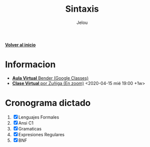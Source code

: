 #+TITLE: Sintaxis
#+AUTHOR: Jelou

#+HTML_HEAD: <link rel="stylesheet" type="text/css" href="themes/styles/readtheorg/css/htmlize.css"/>
#+HTML_HEAD: <link rel="stylesheet" type="text/css" href="themes/styles/readtheorg/css/readtheorg.css"/>
#+HTML_HEAD: <link rel="stylesheet" type="text/css" href="manu-theme/custom.css"/>

#+HTML_HEAD: <script type="text/javascript" src="themes/styles/lib/js/jquery.min.js"></script>
#+HTML_HEAD: <script type="text/javascript" src="themes/styles/lib/js/bootstrap.min.js"></script>
#+HTML_HEAD: <script type="text/javascript" src="themes/styles/lib/js/jquery.stickytableheaders.min.js"></script>
#+HTML_HEAD: <script type="text/javascript" src="themes/styles/readtheorg/js/readtheorg.js"></script>

#+OPTIONS: num:nil p:t

[[file:index.html][**Volver al inicio**]]

* Informacion
   + [[https://classroom.google.com/u/1/c/NTM3Mjk2MjYyNjZa][ **Aula Virtual** Bender (Google Classes)]]
   + [[https://us04web.zoom.us/j/144552585][ **Clase Virtual** por Zuñiga (En zoom)]] <2020-04-15 mié 19:00 +1w>

* Cronograma dictado
    1. [X] Lenguajes Formales
    2. [X] Ansi C1
    3. [X] Gramaticas
    4. [X] Expresiones Regulares
    5. [X] BNF
